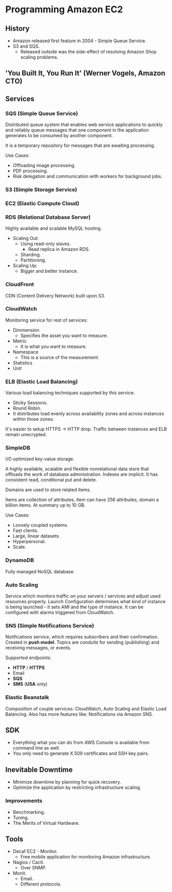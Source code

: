 * Programming Amazon EC2

** History

- Amazon released first feature in 2004 - Simple Queue Service.
- S3 and SQS.
  - Released outside was the side-effect of resolving Amazon Shop scaling problems.

** 'You Built It, You Run It' (Werner Vogels, Amazon CTO)

** Services

*** SQS (Simple Queue Service)

Distributed queue system that enables web service applications to quickly and
reliably queue messages that one component in the application generates to be
consumed by another component.

It is a temporary repository for messages that are awaiting processing.

Use Cases:
- Offloading image processing.
- PDF processing.
- Risk delegation and communication with workers for background jobs.

*** S3 (Simple Storage Service)
*** EC2 (Elastic Compute Cloud)
*** RDS (Relational Database Server)

Highly available and scalable MySQL hosting.

- Scaling Out:
  - Using read-only slaves.
    - Read replica in Amazon RDS.
  - Sharding.
  - Partitioning.
- Scaling Up:
  - Bigger and better instance.

*** CloudFront

CDN (Content Delivery Network) built upon S3.

*** CloudWatch

Monitoring service for rest of services:
- Dimmension
  - Specifies the asset you want to measure.
- Metric
  - It is what you want to measure.
- Namespace
  - This is a source of the measurement.
- Statistics
- Unit

*** ELB (Elastic Load Balancing)

Various load balancing techniques supported by this service.
- Sticky Sessions.
- Round Robin.
- It distributes load evenly across availability zones and across instances within those zones.

It's easier to setup HTTPS -> HTTP drop. Traffic between instances and ELB remain unecrypted.

*** SimpleDB

I/O optimized key-value storage.

A highly available, scalable and flexible nonrelational data store that offloads
the work of database administration. Indexes are implicit. It has consistent read, conditional
put and delete.

Domains are used to store related items.

Items are collection of attributes, item can have 256 attributes, domain a billion items.
At summary up to 10 GB.

Use Cases:
- Loosely coupled systems.
- Fast clients.
- Large, linear datasets.
- Hyperpersonal.
- Scale.

*** DynamoDB

Fully managed NoSQL database.

*** Auto Scaling

Service which monitors traffic on your servers / services and adjust used resources properly.
Launch Configuration determines what kind of instance is being launched - it sets AMI
and the type of instance. It can be configured with alarms triggered from CloudWatch.

*** SNS (Simple Notifications Service)

Notifications service, which requires subscribers and their confirmation. Created in *push model*.
Topics are conduits for sending (publishing) and receiving messages, or events.

Supported endpoints:
- *HTTP* / *HTTPS*
- Email
- *SQS*
- *SMS* (*USA* only)

*** Elastic Beanstalk

Composition of couple services: CloudWatch, Auto Scaling and Elastic Load Balancing.
Also has more features like: Notifications via Amazon SNS.

** SDK

- Everything what you can do from AWS Console is available from command line as well.
- You only need to generate X.509 certificates and SSH key pairs.

** Inevitable Downtime

- Minimize downtime by planning for quick recovery.
- Optimize the application by restricting infrastructure scaling.

*** Improvements

- Benchmarking.
- Tuning.
- The Merits of Virtual Hardware.

** Tools

- Decaf EC2 - Monitor.
  - Free mobile application for monitoring Amazon infrastructure.
- Nagios / Cacti.
  - Over SNMP.
- Monit.
  - Email.
  - Different protocols.
